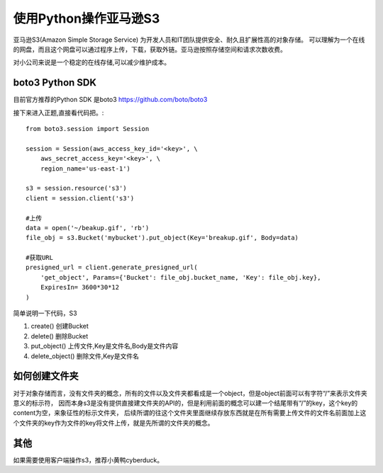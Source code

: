 使用Python操作亚马逊S3
========================

亚马逊S3(Amazon Simple Storage Service) 为开发人员和IT团队提供安全、耐久且扩展性高的对象存储。
可以理解为一个在线的网盘，而且这个网盘可以通过程序上传，下载，获取外链。亚马逊按照存储空间和请求次数收费。

对小公司来说是一个稳定的在线存储,可以减少维护成本。

boto3 Python SDK
------------------

目前官方推荐的Python SDK 是boto3 https://github.com/boto/boto3

接下来进入正题,直接看代码把。::

    from boto3.session import Session

    session = Session(aws_access_key_id='<key>', \
        aws_secret_access_key='<key>', \
        region_name='us-east-1')

    s3 = session.resource('s3')
    client = session.client('s3')

    #上传
    data = open('~/beakup.gif', 'rb')
    file_obj = s3.Bucket('mybucket').put_object(Key='breakup.gif', Body=data)

    #获取URL
    presigned_url = client.generate_presigned_url(
        'get_object', Params={'Bucket': file_obj.bucket_name, 'Key': file_obj.key},
        ExpiresIn= 3600*30*12
    )

简单说明一下代码，S3

#. create() 创建Bucket
#. delete() 删除Bucket
#. put_object() 上传文件,Key是文件名,Body是文件内容
#. delete_object() 删除文件,Key是文件名

如何创建文件夹
--------------------

对于对象存储而言，没有文件夹的概念，所有的文件以及文件夹都看成是一个object，但是object前面可以有字符“/”来表示文件夹意义的标示符，
因而本身s3是没有提供直接建文件夹的API的，但是利用前面的概念可以建一个结尾带有“/”的key，这个key的content为空，来象征性的标示文件夹，
后续所谓的往这个文件夹里面继续存放东西就是在所有需要上传文件的文件名前面加上这个文件夹的key作为文件的key将文件上传，就是先所谓的文件夹的概念。


其他
--------------------

如果需要使用客户端操作s3，推荐小黄鸭cyberduck。

